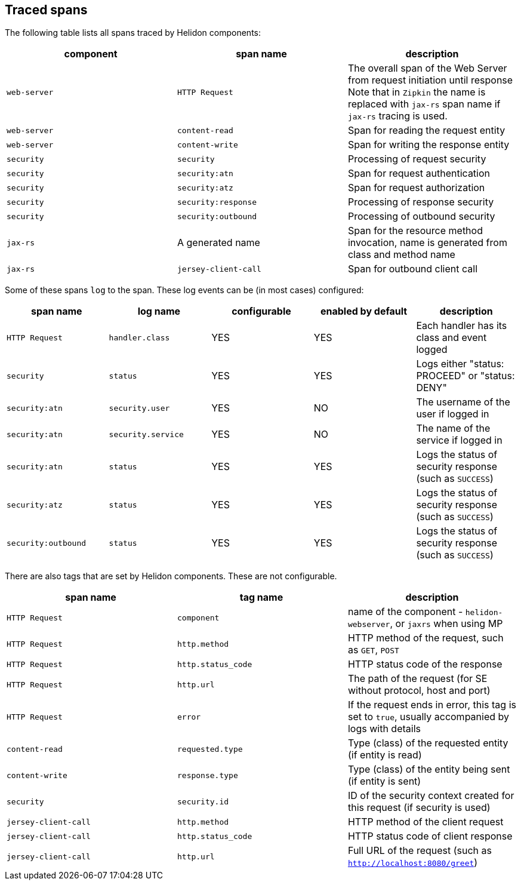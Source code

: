 ///////////////////////////////////////////////////////////////////////////////

    Copyright (c) 2021, 2022 Oracle and/or its affiliates.

    Licensed under the Apache License, Version 2.0 (the "License");
    you may not use this file except in compliance with the License.
    You may obtain a copy of the License at

        http://www.apache.org/licenses/LICENSE-2.0

    Unless required by applicable law or agreed to in writing, software
    distributed under the License is distributed on an "AS IS" BASIS,
    WITHOUT WARRANTIES OR CONDITIONS OF ANY KIND, either express or implied.
    See the License for the specific language governing permissions and
    limitations under the License.

///////////////////////////////////////////////////////////////////////////////

ifndef::rootdir[:rootdir: {docdir}/../..]

== Traced spans

The following table lists all spans traced by Helidon components:

|===
|component      |span name              |description

|`web-server`   |`HTTP Request`         |The overall span of the Web Server from request initiation until response
Note that in `Zipkin` the name is replaced with `jax-rs` span name if `jax-rs` tracing
is used.
|`web-server`   |`content-read`         |Span for reading the request entity
|`web-server`   |`content-write`        |Span for writing the response entity
|`security`     |`security`             |Processing of request security
|`security`     |`security:atn`         |Span for request authentication
|`security`     |`security:atz`         |Span for request authorization
|`security`     |`security:response`    |Processing of response security
|`security`     |`security:outbound`    |Processing of outbound security
|`jax-rs`       |A generated name       |Span for the resource method invocation, name is generated from class and method name
|`jax-rs`       |`jersey-client-call`   |Span for outbound client call
|===

Some of these spans `log` to the span. These log events can be (in most cases) configured:

|===
|span name          |log name               |configurable   |enabled by default |description

|`HTTP Request`     |`handler.class`        |YES            |YES                |Each handler has its class and event logged
|`security`         |`status`               |YES            |YES                |Logs either "status: PROCEED" or "status: DENY"
|`security:atn`     |`security.user`        |YES            |NO                 |The username of the user if logged in
|`security:atn`     |`security.service`     |YES            |NO                 |The name of the service if logged in
|`security:atn`     |`status`               |YES            |YES                |Logs the status of security response (such as `SUCCESS`)
|`security:atz`     |`status`               |YES            |YES                |Logs the status of security response (such as `SUCCESS`)
|`security:outbound`|`status`               |YES            |YES                |Logs the status of security response (such as `SUCCESS`)
|===

There are also tags that are set by Helidon components. These are not configurable.

|===
|span name          |tag name           |description

|`HTTP Request`         |`component`        |name of the component - `helidon-webserver`, or `jaxrs` when using MP
|`HTTP Request`         |`http.method`      |HTTP method of the request, such as `GET`, `POST`
|`HTTP Request`         |`http.status_code` |HTTP status code of the response
|`HTTP Request`         |`http.url`         |The path of the request (for SE without protocol, host and port)
|`HTTP Request`         |`error`            |If the request ends in error, this tag is set to `true`, usually accompanied by logs with details
|`content-read`         |`requested.type`   |Type (class) of the requested entity (if entity is read)
|`content-write`        |`response.type`    |Type (class) of the entity being sent (if entity is sent)
|`security`             |`security.id`      |ID of the security context created for this request (if security is used)
|`jersey-client-call`   |`http.method`      |HTTP method of the client request
|`jersey-client-call`   |`http.status_code` |HTTP status code of client response
|`jersey-client-call`   |`http.url`         |Full URL of the request (such as `http://localhost:8080/greet`)
|===

